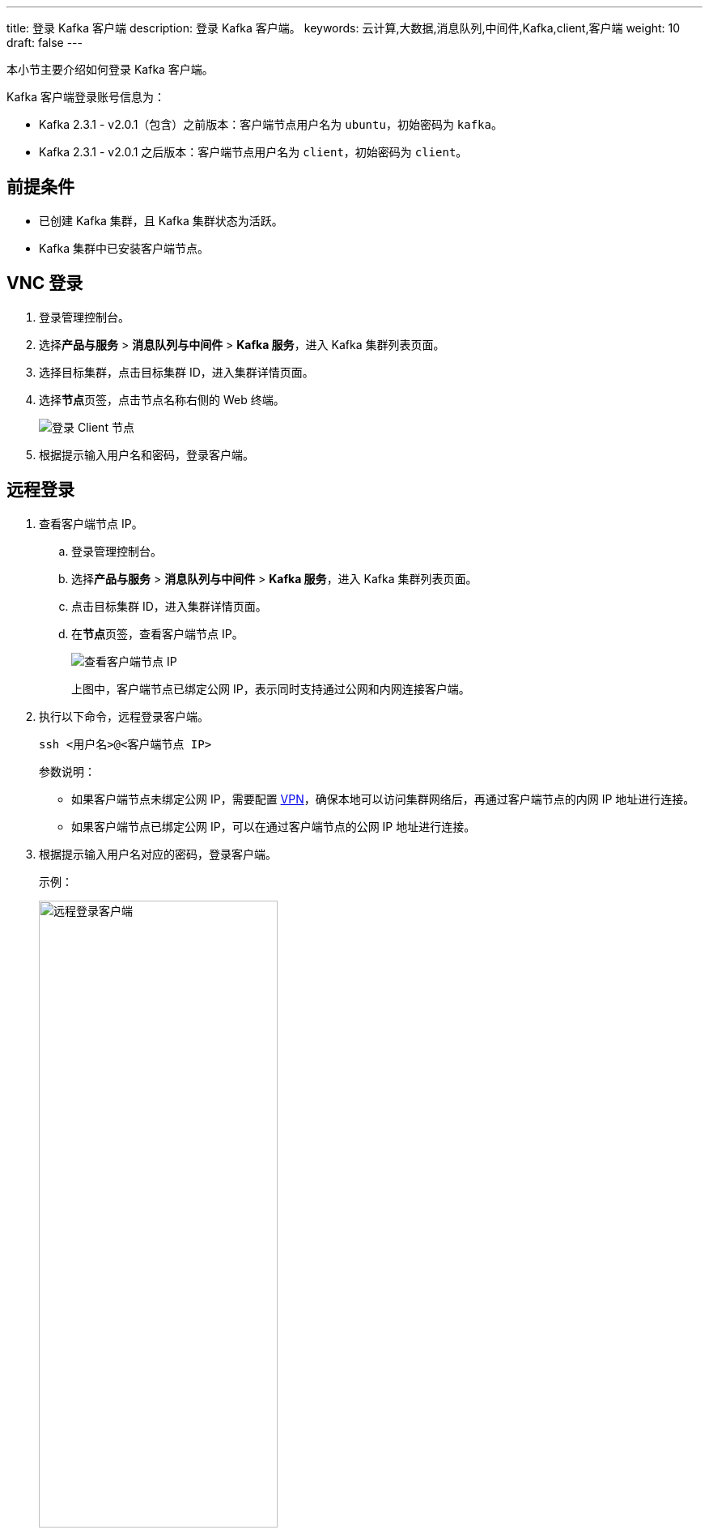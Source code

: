 ---
title: 登录 Kafka 客户端
description: 登录 Kafka 客户端。
keywords: 云计算,大数据,消息队列,中间件,Kafka,client,客户端
weight: 10
draft: false
---

本小节主要介绍如何登录 Kafka 客户端。

Kafka 客户端登录账号信息为：

* Kafka 2.3.1 - v2.0.1（包含）之前版本：客户端节点用户名为 ``ubuntu``，初始密码为 ``kafka``。
* Kafka 2.3.1 - v2.0.1 之后版本：客户端节点用户名为 ``client``，初始密码为 ``client``。

== 前提条件

* 已创建 Kafka 集群，且 Kafka 集群状态为``活跃``。
* Kafka 集群中已安装客户端节点。

== VNC 登录

. 登录管理控制台。
. 选择**产品与服务** > *消息队列与中间件* > *Kafka 服务*，进入 Kafka 集群列表页面。
. 选择目标集群，点击目标集群 ID，进入集群详情页面。
. 选择**节点**页签，点击节点名称右侧的 Web 终端。
+
image::/images/cloud_service/middware/kafka/login_client.png[登录 Client 节点]
. 根据提示输入用户名和密码，登录客户端。

== 远程登录

. 查看客户端节点 IP。
+
.. 登录管理控制台。
.. 选择**产品与服务** > *消息队列与中间件* > *Kafka 服务*，进入 Kafka 集群列表页面。
.. 点击目标集群 ID，进入集群详情页面。
.. 在**节点**页签，查看客户端节点 IP。
+
image::/images/cloud_service/middware/kafka/kafka_node_list_client.png[查看客户端节点 IP]
+
上图中，客户端节点已绑定公网 IP，表示同时支持通过公网和内网连接客户端。
. 执行以下命令，远程登录客户端。
+
[source,shell]
----
ssh <用户名>@<客户端节点 IP>
----
+
参数说明：
+
** 如果客户端节点未绑定公网 IP，需要配置 link:../../../../../network/vpc/manual/vpn/vpn_intro[VPN]，确保本地可以访问集群网络后，再通过客户端节点的内网 IP 地址进行连接。
** 如果客户端节点已绑定公网 IP，可以在通过客户端节点的公网 IP 地址进行连接。

. 根据提示输入用户名对应的密码，登录客户端。
+
示例：
+
image::/images/cloud_service/middware/kafka/login_client_example.png[远程登录客户端,60%]
